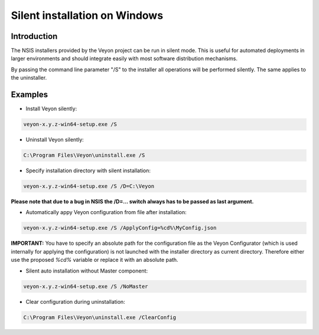 Silent installation on Windows
==============================

Introduction
------------

The NSIS installers provided by the Veyon project can be run in silent mode. This is useful for automated deployments in larger environments and should integrate easily with most software distribution mechanisms.

By passing the command line parameter "/S" to the installer all operations will be performed silently. The same applies to the uninstaller.


Examples
--------

* Install Veyon silently:

.. code-block:: sh

	veyon-x.y.z-win64-setup.exe /S

* Uninstall Veyon silently:

.. code-block:: sh

	C:\Program Files\Veyon\uninstall.exe /S

* Specify installation directory with silent installation:

.. code-block:: sh

	veyon-x.y.z-win64-setup.exe /S /D=C:\Veyon

**Please note that due to a bug in NSIS the /D=... switch always has to be passed as last argument.**

* Automatically appy Veyon configuration from file after installation:

.. code-block:: sh

	veyon-x.y.z-win64-setup.exe /S /ApplyConfig=%cd%\MyConfig.json
  
**IMPORTANT:** You have to specify an absolute path for the configuration file as the Veyon Configurator (which is used internally for applying the configuration) is not launched with the installer directory as current directory. Therefore either use the proposed `%cd%` variable or replace it with an absolute path. 

* Silent auto installation without Master component:

.. code-block:: sh

	veyon-x.y.z-win64-setup.exe /S /NoMaster

* Clear configuration during uninstallation:

.. code-block:: sh

	C:\Program Files\Veyon\uninstall.exe /ClearConfig
